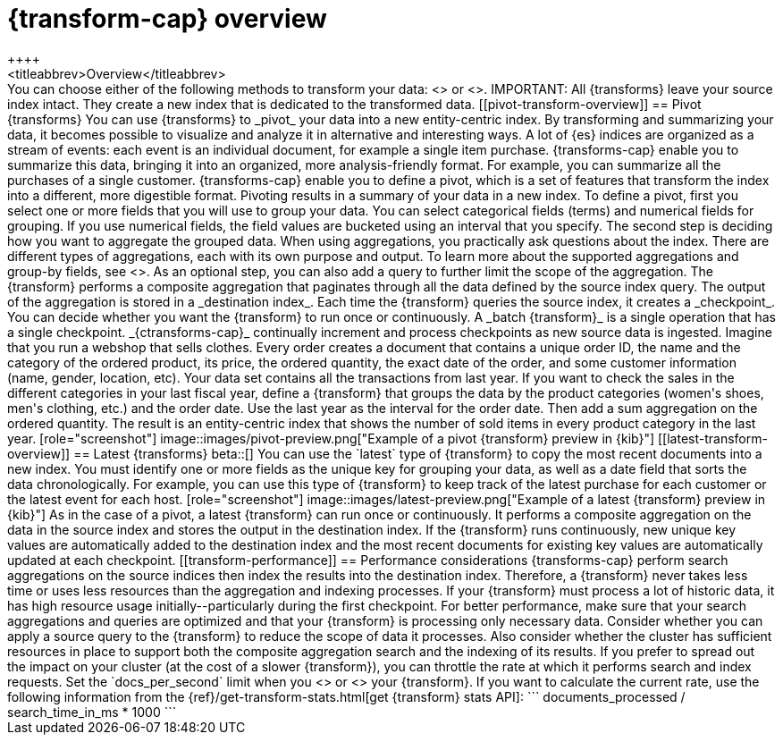 [role="xpack"]
[[transform-overview]]
= {transform-cap} overview
++++
<titleabbrev>Overview</titleabbrev>
++++

You can choose either of the following methods to transform your data:
<<pivot-transform-overview,pivot>> or <<latest-transform-overview,latest>>.

IMPORTANT: All {transforms} leave your source index intact. They create a new
index that is dedicated to the transformed data.

[[pivot-transform-overview]]
== Pivot {transforms}

You can use {transforms} to _pivot_ your data into a new entity-centric index.
By transforming and summarizing your data, it becomes possible to visualize and
analyze it in alternative and interesting ways.

A lot of {es} indices are organized as a stream of events: each event is an
individual document, for example a single item purchase. {transforms-cap} enable
you to summarize this data, bringing it into an organized, more
analysis-friendly format. For example, you can summarize all the purchases of a
single customer.

{transforms-cap} enable you to define a pivot, which is a set of
features that transform the index into a different, more digestible format.
Pivoting results in a summary of your data in a new index.

To define a pivot, first you select one or more fields that you will use to
group your data. You can select categorical fields (terms) and numerical fields
for grouping. If you use numerical fields, the field values are bucketed using
an interval that you specify.

The second step is deciding how you want to aggregate the grouped data. When
using aggregations, you practically ask questions about the index. There are
different types of aggregations, each with its own purpose and output. To learn
more about the supported aggregations and group-by fields, see
<<put-transform>>.

As an optional step, you can also add a query to further limit the scope of the
aggregation.

The {transform} performs a composite aggregation that paginates through all the
data defined by the source index query. The output of the aggregation is stored
in a _destination index_. Each time the {transform} queries the source index, it
creates a _checkpoint_. You can decide whether you want the {transform} to run
once or continuously. A _batch {transform}_ is a single operation that has a
single checkpoint. _{ctransforms-cap}_ continually increment and process
checkpoints as new source data is ingested.

Imagine that you run a webshop that sells clothes. Every order creates a
document that contains a unique order ID, the name and the category of the
ordered product, its price, the ordered quantity, the exact date of the order,
and some customer information (name, gender, location, etc). Your data set
contains all the transactions from last year.

If you want to check the sales in the different categories in your last fiscal
year, define a {transform} that groups the data by the product categories
(women's shoes, men's clothing, etc.) and the order date. Use the last year as
the interval for the order date. Then add a sum aggregation on the ordered
quantity. The result is an entity-centric index that shows the number of sold
items in every product category in the last year.

[role="screenshot"]
image::images/pivot-preview.png["Example of a pivot {transform} preview in {kib}"]

[[latest-transform-overview]]
== Latest {transforms}

beta::[]

You can use the `latest` type of {transform} to copy the most recent documents
into a new index. You must identify one or more fields as the unique key for
grouping your data, as well as a date field that sorts the data chronologically.
For example, you can use this type of {transform} to keep track of the latest
purchase for each customer or the latest event for each host.

[role="screenshot"]
image::images/latest-preview.png["Example of a latest {transform} preview in {kib}"]

As in the case of a pivot, a latest {transform} can run once or continuously. It
performs a composite aggregation on the data in the source index and stores the
output in the destination index. If the {transform} runs continuously, new unique
key values are automatically added to the destination index and the most recent
documents for existing key values are automatically updated at each checkpoint.

[[transform-performance]]
== Performance considerations

{transforms-cap} perform search aggregations on the source indices then index
the results into the destination index. Therefore, a {transform} never takes
less time or uses less resources than the aggregation and indexing processes.

If your {transform} must process a lot of historic data, it has high resource
usage initially--particularly during the first checkpoint.

For better performance, make sure that your search aggregations and queries are
optimized and that your {transform} is processing only necessary data. Consider
whether you can apply a source query to the {transform} to reduce the scope of
data it processes. Also consider whether the cluster has sufficient resources in
place to support both the composite aggregation search and the indexing of its
results.

If you prefer to spread out the impact on your cluster (at the cost of a slower
{transform}), you can throttle the rate at which it performs search and index
requests. Set the `docs_per_second` limit when you <<put-transform,create>> or
<<update-transform,update>> your {transform}. If you want to calculate the
current rate, use the following information from the
{ref}/get-transform-stats.html[get {transform} stats API]:
```
documents_processed / search_time_in_ms * 1000
```

